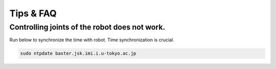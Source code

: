 Tips & FAQ
==========


Controlling joints of the robot does not work.
----------------------------------------------
Run below to synchronize the time with robot.
Time synchronization is crucial.

.. code-block:: bash

  sudo ntpdate baxter.jsk.imi.i.u-tokyo.ac.jp

